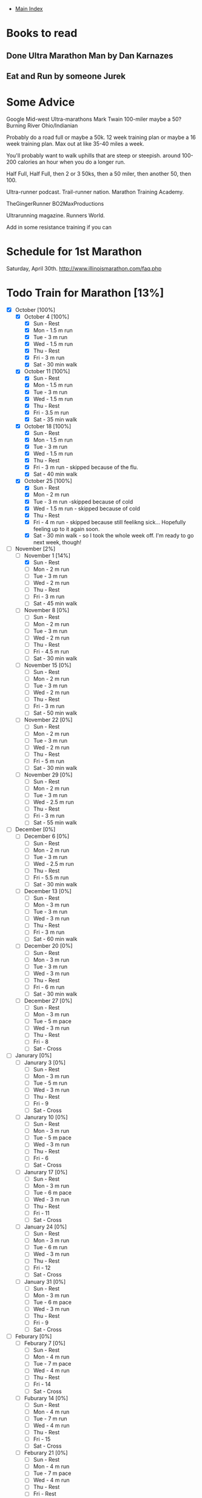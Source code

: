 + [[./index.org][Main Index]]

* Books to read
** Done Ultra Marathon Man by Dan Karnazes
** Eat and Run by someone Jurek
* Some Advice
Google Mid-west Ultra-marathons
Mark Twain 100-miler maybe a 50?
Burning River Ohio/Indianian

Probably do a road full or maybe a 50k.
12 week training plan or maybe a 16 week training plan.
Max out at like 35-40 miles a week.

You'll probably want to walk uphills that are steep or steepish.
around 100-200 calories an hour when you do a longer run.

Half Full, Half Full, then 2 or 3 50ks, then a 50 miler, then another 50, then 100. 

Ultra-runner podcast.
Trail-runner nation.
Marathon Training Academy.

TheGingerRunner
BO2MaxProductions

Ultrarunning magazine.
Runners World.

Add in some resistance training if you can

* Schedule for 1st Marathon
Saturday, April 30th. http://www.illinoismarathon.com/faq.php
* Todo Train for Marathon [13%]
+ [X] October [100%]
  + [X] October 4 [100%]
    - [X] Sun - Rest
    - [X] Mon - 1.5 m run
    - [X] Tue - 3 m run
    - [X] Wed - 1.5 m run
    - [X] Thu - Rest
    - [X] Fri - 3 m run
    - [X] Sat - 30 min walk
  + [X] October 11 [100%]
    - [X] Sun - Rest
    - [X] Mon - 1.5 m run
    - [X] Tue - 3 m run
    - [X] Wed - 1.5 m run
    - [X] Thu - Rest
    - [X] Fri - 3.5 m run
    - [X] Sat - 35 min walk
  + [X] October 18 [100%]
    - [X] Sun - Rest
    - [X] Mon - 1.5 m run
    - [X] Tue - 3 m run
    - [X] Wed - 1.5 m run
    - [X] Thu - Rest
    - [X] Fri - 3 m run - skipped because of the flu.
    - [X] Sat - 40 min walk
  + [X] October 25 [100%]
    - [X] Sun - Rest
    - [X] Mon - 2 m run
    - [X] Tue - 3 m run -skipped because of cold
    - [X] Wed - 1.5 m run - skipped because of cold
    - [X] Thu - Rest 
    - [X] Fri - 4 m run - skipped because still feelikng sick... Hopefully feeling up to it again soon.
    - [X] Sat - 30 min walk - so I took the whole week off. I'm ready to go next week, though!
+ [-] November [2%]
  + [-] November 1 [14%]
    - [X] Sun - Rest
    - [ ] Mon - 2 m run
    - [ ] Tue - 3 m run
    - [ ] Wed - 2 m run
    - [ ] Thu - Rest
    - [ ] Fri - 3 m run
    - [ ] Sat - 45 min walk
  + [ ] November 8 [0%]
    - [ ] Sun - Rest
    - [ ] Mon - 2 m run
    - [ ] Tue - 3 m run
    - [ ] Wed - 2 m run
    - [ ] Thu - Rest
    - [ ] Fri - 4.5 m run
    - [ ] Sat - 30 min walk
  + [ ] November 15 [0%]
    - [ ] Sun - Rest
    - [ ] Mon - 2 m run
    - [ ] Tue - 3 m run
    - [ ] Wed - 2 m run
    - [ ] Thu - Rest
    - [ ] Fri - 3 m run
    - [ ] Sat - 50 min walk
  + [ ] November 22 [0%]
    - [ ] Sun - Rest
    - [ ] Mon - 2 m run
    - [ ] Tue - 3 m run
    - [ ] Wed - 2 m run
    - [ ] Thu - Rest
    - [ ] Fri - 5 m run
    - [ ] Sat - 30 min walk
  + [ ] November 29 [0%]
    - [ ] Sun - Rest
    - [ ] Mon - 2 m run
    - [ ] Tue - 3 m run
    - [ ] Wed - 2.5 m run
    - [ ] Thu - Rest
    - [ ] Fri - 3 m run
    - [ ] Sat - 55 min walk
+ [ ] December [0%]
  + [ ] December 6 [0%]
    - [ ] Sun - Rest
    - [ ] Mon - 2 m run
    - [ ] Tue - 3 m run
    - [ ] Wed - 2.5 m run
    - [ ] Thu - Rest
    - [ ] Fri - 5.5 m run
    - [ ] Sat - 30 min walk
  + [ ] December 13 [0%]
    - [ ] Sun - Rest
    - [ ] Mon - 3 m run
    - [ ] Tue - 3 m run
    - [ ] Wed - 3 m run
    - [ ] Thu - Rest
    - [ ] Fri - 3 m run
    - [ ] Sat - 60 min walk
  + [ ] December 20 [0%]
    - [ ] Sun - Rest
    - [ ] Mon - 3 m run
    - [ ] Tue - 3 m run
    - [ ] Wed - 3 m run
    - [ ] Thu - Rest
    - [ ] Fri - 6 m run
    - [ ] Sat - 30 min walk
  + [ ] December 27 [0%]
    - [ ] Sun - Rest
    - [ ] Mon - 3 m run
    - [ ] Tue - 5 m pace
    - [ ] Wed - 3 m run
    - [ ] Thu - Rest
    - [ ] Fri - 8
    - [ ] Sat - Cross
+ [ ] Janurary [0%]
  + [ ] Janurary 3 [0%]
    - [ ] Sun - Rest
    - [ ] Mon - 3 m run
    - [ ] Tue - 5 m run
    - [ ] Wed - 3 m run
    - [ ] Thu - Rest
    - [ ] Fri - 9
    - [ ] Sat - Cross
  + [ ] Janurary 10 [0%]
    - [ ] Sun - Rest
    - [ ] Mon - 3 m run
    - [ ] Tue - 5 m pace
    - [ ] Wed - 3 m run
    - [ ] Thu - Rest
    - [ ] Fri - 6
    - [ ] Sat - Cross
  + [ ] Janurary 17 [0%]
    - [ ] Sun - Rest
    - [ ] Mon - 3 m run
    - [ ] Tue - 6 m pace
    - [ ] Wed - 3 m run
    - [ ] Thu - Rest
    - [ ] Fri - 11
    - [ ] Sat - Cross
  + [ ] January 24 [0%]
    - [ ] Sun - Rest
    - [ ] Mon - 3 m run
    - [ ] Tue - 6 m run
    - [ ] Wed - 3 m run
    - [ ] Thu - Rest
    - [ ] Fri - 12
    - [ ] Sat - Cross
  + [ ] January 31 [0%]
    - [ ] Sun - Rest
    - [ ] Mon - 3 m run
    - [ ] Tue - 6 m pace
    - [ ] Wed - 3 m run
    - [ ] Thu - Rest
    - [ ] Fri - 9
    - [ ] Sat - Cross
+ [ ] Feburary [0%]
  + [ ] Feburary 7 [0%]
    - [ ] Sun - Rest
    - [ ] Mon - 4 m run
    - [ ] Tue - 7 m pace
    - [ ] Wed - 4 m run
    - [ ] Thu - Rest
    - [ ] Fri - 14
    - [ ] Sat - Cross
  + [ ] Fuburary 14 [0%]
    - [ ] Sun - Rest
    - [ ] Mon - 4 m run
    - [ ] Tue - 7 m run
    - [ ] Wed - 4 m run
    - [ ] Thu - Rest
    - [ ] Fri - 15
    - [ ] Sat - Cross
  + [ ] Feburary 21 [0%]
    - [ ] Sun - Rest
    - [ ] Mon - 4 m run
    - [ ] Tue - 7 m pace
    - [ ] Wed - 4 m run
    - [ ] Thu - Rest
    - [ ] Fri - Rest
    - [ ] Sat - Half Marathon
  + [ ] Feburary 28 [0%]
    - [ ] Sun - Rest
    - [ ] Mon - 4 m run
    - [ ] Tue - 8 m pace
    - [ ] Wed - 4 m run
    - [ ] Thu - Rest
    - [ ] Fri - 17
    - [ ] Sat - Cross
+ [ ] March [0%]
  + [ ] March 6 [0%]
    - [ ] Sun - Rest
    - [ ] Mon - 5 m run
    - [ ] Tue - 8 m run
    - [ ] Wed - 5 m run
    - [ ] Thu - Rest
    - [ ] Fri - 18
    - [ ] Sat - Cross
  + [ ] March 13 [0%]
    - [ ] Sun - Rest
    - [ ] Mon - 5 m run
    - [ ] Tue - 8 m pace
    - [ ] Wed - 5 m run
    - [ ] Thu - Rest
    - [ ] Fri - 13
    - [ ] Sat - Cross
  + [ ] March 20 [0%]
    - [ ] Sun - Rest
    - [ ] Mon - 5 m run
    - [ ] Tue - 5 m pace
    - [ ] Wed - 5 m run
    - [ ] Thu - Rest
    - [ ] Fri - 19
    - [ ] Sat - Cross
  + [ ] March 27 [0%]
    - [ ] Sun - Rest
    - [ ] Mon - 5 m run
    - [ ] Tue - 8 m run
    - [ ] Wed - 5 m run
    - [ ] Thu - Rest
    - [ ] Fri - 12
    - [ ] Sat - Cross
+ [ ] April
  + [ ] April 3 [0%]
    - [ ] Sun - Rest
    - [ ] Mon - 5 m run
    - [ ] Tue - 5 m pace
    - [ ] Wed - 5 m run
    - [ ] Thu - Rest
    - [ ] Fri - 20
    - [ ] Sat - Cross
  + [ ] April 10 [0%]
    - [ ] Sun - Rest
    - [ ] Mon - 5 m run
    - [ ] Tue - 4 m pace
    - [ ] Wed - 5 m run
    - [ ] Thu - Rest
    - [ ] Fri - 12
    - [ ] Sat - Cross
  + [ ] April 17 [0%]
    - [ ] Sun - Rest
    - [ ] Mon - 4 m run
    - [ ] Tue - 3 m run
    - [ ] Wed - 4 m run
    - [ ] Thu - Rest
    - [ ] Fri - 8
    - [ ] Sat - Cross
  + [ ] April 24 [0%]
    - [ ] Sun - Rest
    - [ ] Mon - 3 m run
    - [ ] Tue - 2 m run
    - [ ] Wed - Rest
    - [ ] Thu - Rest
    - [ ] Fri - 2 m run
    - [ ] Sat - Marathon
      

